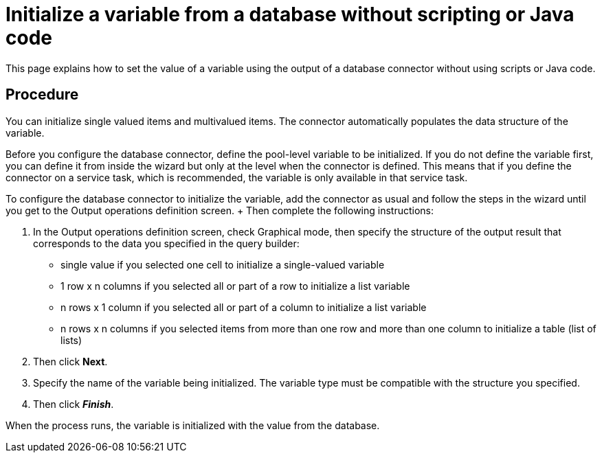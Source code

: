 = Initialize a variable from a database without scripting or Java code

This page explains how to set the value of a variable using the output of a database connector without using scripts or Java code.

== Procedure

You can initialize single valued items and multivalued items.
The connector automatically populates the data structure of the variable.

Before you configure the database connector, define the pool-level variable to be initialized.
If you do not define the variable first,  you can define it from inside the wizard but only at the level when the connector is defined.
This means that if you define the connector on a service task, which is recommended, the variable is only available in that service task.

To configure the database connector to initialize the variable, add the connector as usual and follow the steps in the wizard until you get to the Output operations definition screen.
+ Then complete the following instructions:

. In the Output operations definition screen, check Graphical mode, then specify the structure of the output result that corresponds to the data you specified in the query builder:
 ** single value if you selected one cell to initialize a single-valued variable
 ** 1 row x n columns if you selected all or part of a row to initialize a list variable
 ** n rows x 1 column if you selected all or part of a column to initialize a list variable
 ** n rows x n columns if you selected items from more than one row and more than one column to initialize a table (list of lists)
. Then click *Next*.
. Specify the name of the variable being initialized.
The variable type must be compatible with the structure you specified.
. Then click *_Finish_*.

When the process runs, the variable is initialized with the value from the database.
